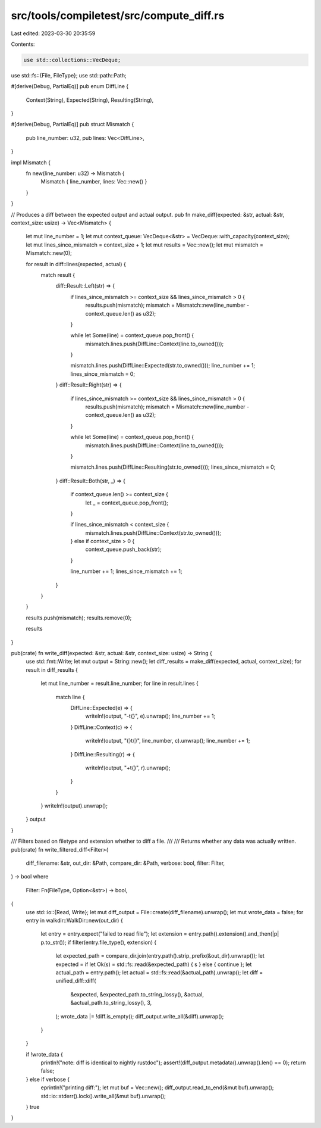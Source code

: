 src/tools/compiletest/src/compute_diff.rs
=========================================

Last edited: 2023-03-30 20:35:59

Contents:

.. code-block:: rs

    use std::collections::VecDeque;
use std::fs::{File, FileType};
use std::path::Path;

#[derive(Debug, PartialEq)]
pub enum DiffLine {
    Context(String),
    Expected(String),
    Resulting(String),
}

#[derive(Debug, PartialEq)]
pub struct Mismatch {
    pub line_number: u32,
    pub lines: Vec<DiffLine>,
}

impl Mismatch {
    fn new(line_number: u32) -> Mismatch {
        Mismatch { line_number, lines: Vec::new() }
    }
}

// Produces a diff between the expected output and actual output.
pub fn make_diff(expected: &str, actual: &str, context_size: usize) -> Vec<Mismatch> {
    let mut line_number = 1;
    let mut context_queue: VecDeque<&str> = VecDeque::with_capacity(context_size);
    let mut lines_since_mismatch = context_size + 1;
    let mut results = Vec::new();
    let mut mismatch = Mismatch::new(0);

    for result in diff::lines(expected, actual) {
        match result {
            diff::Result::Left(str) => {
                if lines_since_mismatch >= context_size && lines_since_mismatch > 0 {
                    results.push(mismatch);
                    mismatch = Mismatch::new(line_number - context_queue.len() as u32);
                }

                while let Some(line) = context_queue.pop_front() {
                    mismatch.lines.push(DiffLine::Context(line.to_owned()));
                }

                mismatch.lines.push(DiffLine::Expected(str.to_owned()));
                line_number += 1;
                lines_since_mismatch = 0;
            }
            diff::Result::Right(str) => {
                if lines_since_mismatch >= context_size && lines_since_mismatch > 0 {
                    results.push(mismatch);
                    mismatch = Mismatch::new(line_number - context_queue.len() as u32);
                }

                while let Some(line) = context_queue.pop_front() {
                    mismatch.lines.push(DiffLine::Context(line.to_owned()));
                }

                mismatch.lines.push(DiffLine::Resulting(str.to_owned()));
                lines_since_mismatch = 0;
            }
            diff::Result::Both(str, _) => {
                if context_queue.len() >= context_size {
                    let _ = context_queue.pop_front();
                }

                if lines_since_mismatch < context_size {
                    mismatch.lines.push(DiffLine::Context(str.to_owned()));
                } else if context_size > 0 {
                    context_queue.push_back(str);
                }

                line_number += 1;
                lines_since_mismatch += 1;
            }
        }
    }

    results.push(mismatch);
    results.remove(0);

    results
}

pub(crate) fn write_diff(expected: &str, actual: &str, context_size: usize) -> String {
    use std::fmt::Write;
    let mut output = String::new();
    let diff_results = make_diff(expected, actual, context_size);
    for result in diff_results {
        let mut line_number = result.line_number;
        for line in result.lines {
            match line {
                DiffLine::Expected(e) => {
                    writeln!(output, "-\t{}", e).unwrap();
                    line_number += 1;
                }
                DiffLine::Context(c) => {
                    writeln!(output, "{}\t{}", line_number, c).unwrap();
                    line_number += 1;
                }
                DiffLine::Resulting(r) => {
                    writeln!(output, "+\t{}", r).unwrap();
                }
            }
        }
        writeln!(output).unwrap();
    }
    output
}

/// Filters based on filetype and extension whether to diff a file.
///
/// Returns whether any data was actually written.
pub(crate) fn write_filtered_diff<Filter>(
    diff_filename: &str,
    out_dir: &Path,
    compare_dir: &Path,
    verbose: bool,
    filter: Filter,
) -> bool
where
    Filter: Fn(FileType, Option<&str>) -> bool,
{
    use std::io::{Read, Write};
    let mut diff_output = File::create(diff_filename).unwrap();
    let mut wrote_data = false;
    for entry in walkdir::WalkDir::new(out_dir) {
        let entry = entry.expect("failed to read file");
        let extension = entry.path().extension().and_then(|p| p.to_str());
        if filter(entry.file_type(), extension) {
            let expected_path = compare_dir.join(entry.path().strip_prefix(&out_dir).unwrap());
            let expected = if let Ok(s) = std::fs::read(&expected_path) { s } else { continue };
            let actual_path = entry.path();
            let actual = std::fs::read(&actual_path).unwrap();
            let diff = unified_diff::diff(
                &expected,
                &expected_path.to_string_lossy(),
                &actual,
                &actual_path.to_string_lossy(),
                3,
            );
            wrote_data |= !diff.is_empty();
            diff_output.write_all(&diff).unwrap();
        }
    }

    if !wrote_data {
        println!("note: diff is identical to nightly rustdoc");
        assert!(diff_output.metadata().unwrap().len() == 0);
        return false;
    } else if verbose {
        eprintln!("printing diff:");
        let mut buf = Vec::new();
        diff_output.read_to_end(&mut buf).unwrap();
        std::io::stderr().lock().write_all(&mut buf).unwrap();
    }
    true
}


